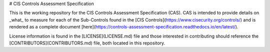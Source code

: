 # CIS Controls Assessment Specification

This is the working repository for the CIS Controls Assessment Specification (CAS). CAS is intended to provide details on _what_ to measure for each of the Sub-Controls found in the [CIS Controls](https://www.cisecurity.org/controls/) and is rendered as a complete document [here](https://controls-assessment-specification.readthedocs.io/en/latest/).

License information is found in the [LICENSE](LICENSE.md) file and those interested in contributing should reference the [CONTRIBUTORS](CONTRIBUTORS.md) file, both located in this repository.
